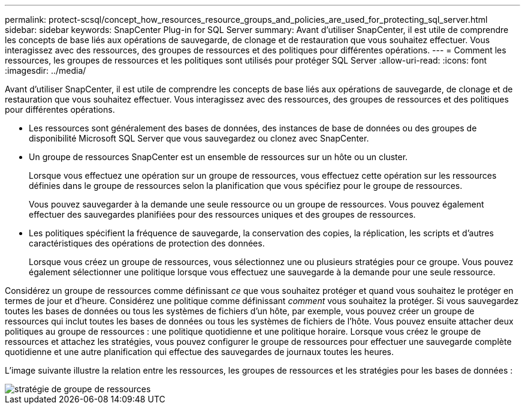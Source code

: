 ---
permalink: protect-scsql/concept_how_resources_resource_groups_and_policies_are_used_for_protecting_sql_server.html 
sidebar: sidebar 
keywords: SnapCenter Plug-in for SQL Server 
summary: Avant d’utiliser SnapCenter, il est utile de comprendre les concepts de base liés aux opérations de sauvegarde, de clonage et de restauration que vous souhaitez effectuer.  Vous interagissez avec des ressources, des groupes de ressources et des politiques pour différentes opérations. 
---
= Comment les ressources, les groupes de ressources et les politiques sont utilisés pour protéger SQL Server
:allow-uri-read: 
:icons: font
:imagesdir: ../media/


[role="lead"]
Avant d’utiliser SnapCenter, il est utile de comprendre les concepts de base liés aux opérations de sauvegarde, de clonage et de restauration que vous souhaitez effectuer.  Vous interagissez avec des ressources, des groupes de ressources et des politiques pour différentes opérations.

* Les ressources sont généralement des bases de données, des instances de base de données ou des groupes de disponibilité Microsoft SQL Server que vous sauvegardez ou clonez avec SnapCenter.
* Un groupe de ressources SnapCenter est un ensemble de ressources sur un hôte ou un cluster.
+
Lorsque vous effectuez une opération sur un groupe de ressources, vous effectuez cette opération sur les ressources définies dans le groupe de ressources selon la planification que vous spécifiez pour le groupe de ressources.

+
Vous pouvez sauvegarder à la demande une seule ressource ou un groupe de ressources.  Vous pouvez également effectuer des sauvegardes planifiées pour des ressources uniques et des groupes de ressources.

* Les politiques spécifient la fréquence de sauvegarde, la conservation des copies, la réplication, les scripts et d’autres caractéristiques des opérations de protection des données.
+
Lorsque vous créez un groupe de ressources, vous sélectionnez une ou plusieurs stratégies pour ce groupe.  Vous pouvez également sélectionner une politique lorsque vous effectuez une sauvegarde à la demande pour une seule ressource.



Considérez un groupe de ressources comme définissant _ce_ que vous souhaitez protéger et quand vous souhaitez le protéger en termes de jour et d'heure.  Considérez une politique comme définissant _comment_ vous souhaitez la protéger.  Si vous sauvegardez toutes les bases de données ou tous les systèmes de fichiers d'un hôte, par exemple, vous pouvez créer un groupe de ressources qui inclut toutes les bases de données ou tous les systèmes de fichiers de l'hôte.  Vous pouvez ensuite attacher deux politiques au groupe de ressources : une politique quotidienne et une politique horaire.  Lorsque vous créez le groupe de ressources et attachez les stratégies, vous pouvez configurer le groupe de ressources pour effectuer une sauvegarde complète quotidienne et une autre planification qui effectue des sauvegardes de journaux toutes les heures.

L'image suivante illustre la relation entre les ressources, les groupes de ressources et les stratégies pour les bases de données :

image::../media/scsql_resourcegroup_policy.gif[stratégie de groupe de ressources]
